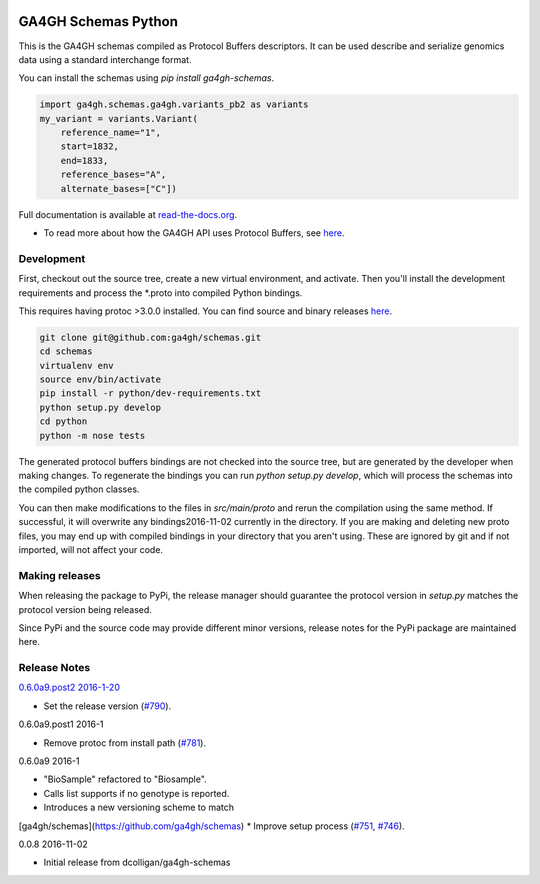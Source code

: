 
.. image:: http://genomicsandhealth.org/files/logo_ga.png

====================
GA4GH Schemas Python
====================

This is the GA4GH schemas compiled as Protocol Buffers descriptors. It can be used 
describe and serialize genomics data using a standard interchange format.

You can install the schemas using `pip install ga4gh-schemas`.

.. code-block:: python

    import ga4gh.schemas.ga4gh.variants_pb2 as variants
    my_variant = variants.Variant(
        reference_name="1",
        start=1832,
        end=1833,
        reference_bases="A",
        alternate_bases=["C"])

Full documentation is available at `read-the-docs.org
<http://ga4gh-schemas.readthedocs.io/en/stable/>`_.

- To read more about how the GA4GH API uses Protocol Buffers, see `here <http://ga4gh-schemas.readthedocs.io/en/stable/appendix/proto_intro.html>`_.

###########
Development
###########

First, checkout out the source tree, create a new virtual environment, and 
activate. Then you'll install the development requirements and process the 
*.proto into compiled Python bindings.

This requires having protoc >3.0.0 installed. You can find source and binary
releases `here <https://github.com/google/protobuf>`_.

.. code-block:: bash

    git clone git@github.com:ga4gh/schemas.git
    cd schemas
    virtualenv env
    source env/bin/activate
    pip install -r python/dev-requirements.txt
    python setup.py develop
    cd python
    python -m nose tests

The generated protocol buffers bindings are not checked into the source tree,
but are generated by the developer when making changes. To regenerate the 
bindings you can run `python setup.py develop`, which will process the schemas
into the compiled python classes.

You can then make modifications to the files in `src/main/proto` and rerun the
compilation using the same method. If successful, it will overwrite any bindings2016-11-02
currently in the directory. If you are making and deleting new proto files, 
you may end up with compiled bindings in your directory that you aren't using.
These are ignored by git and if not imported, will not affect your code.

###############
Making releases
###############

When releasing the package to PyPi, the release manager should guarantee the 
protocol version in `setup.py` matches the protocol version being released.

Since PyPi and the source code may provide different minor versions, release
notes for the PyPi package are maintained here.

#############
Release Notes
#############


`0.6.0a9.post2 2016-1-20 <https://pypi.python.org/pypi/ga4gh-schemas/0.6.0a9.post2>`_

* Set the release version (`#790 <https://github.com/ga4gh/schemas/pull/790>`_).

0.6.0a9.post1 2016-1

* Remove protoc from install path (`#781 <https://github.com/ga4gh/schemas/pull/751>`_).

0.6.0a9 2016-1

* "BioSample" refactored to "Biosample".
* Calls list supports if no genotype is reported.
* Introduces a new versioning scheme to match 
[ga4gh/schemas](https://github.com/ga4gh/schemas)
* Improve setup process (`#751 <https://github.com/ga4gh/schemas/pull/751>`_, `#746 <https://github.com/ga4gh/schemas/pull/746>`_).

0.0.8 2016-11-02

* Initial release from dcolligan/ga4gh-schemas
